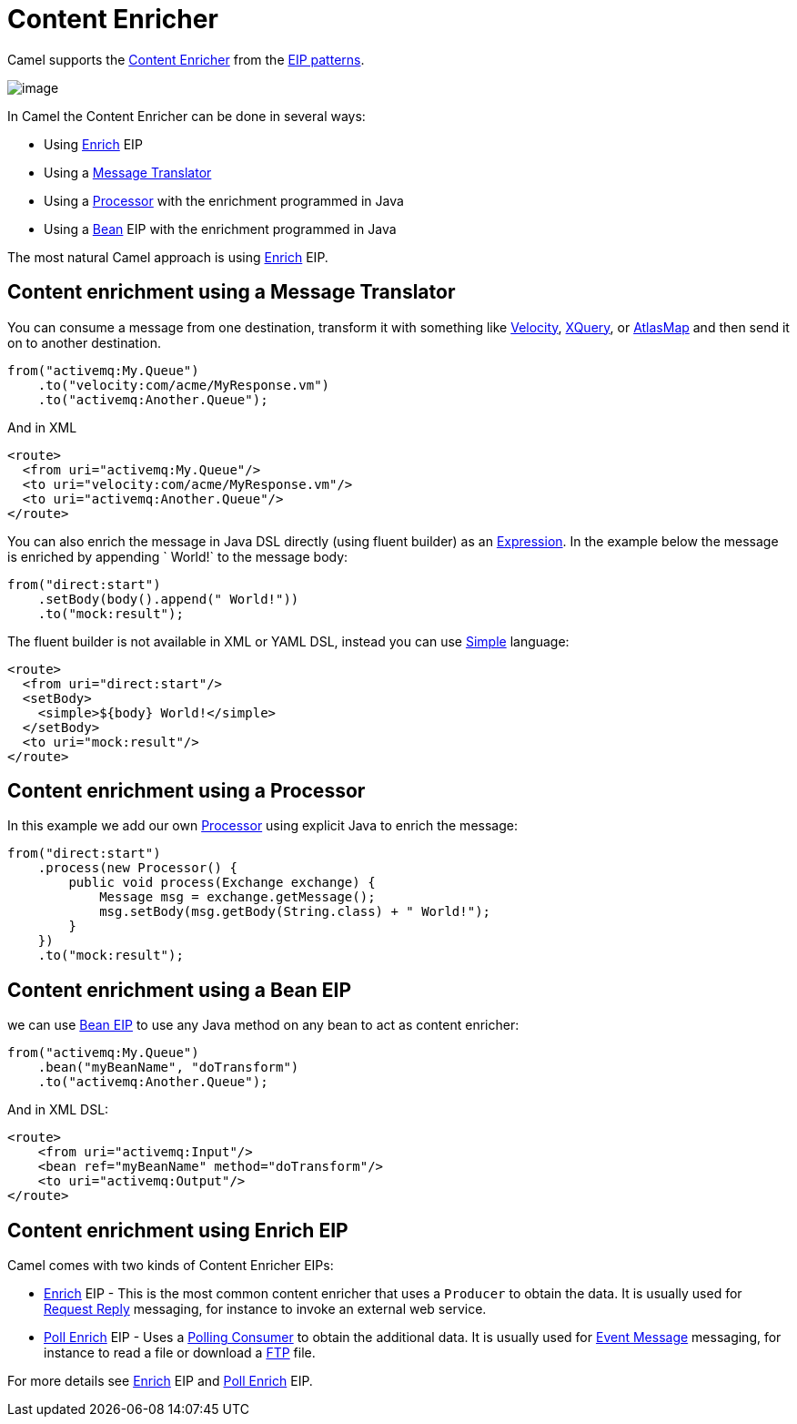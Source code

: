 = Content Enricher

Camel supports the
http://www.enterpriseintegrationpatterns.com/DataEnricher.html[Content
Enricher] from the xref:enterprise-integration-patterns.adoc[EIP
patterns].

image::eip/DataEnricher.gif[image]

In Camel the Content Enricher can be done in several ways:

* Using xref:enrich-eip.adoc[Enrich] EIP
* Using a xref:message-translator.adoc[Message Translator]
* Using a xref:manual:ROOT:processor.adoc[Processor] with the enrichment programmed in Java
* Using a xref:bean-eip.adoc[Bean] EIP with the enrichment programmed in Java

The most natural Camel approach is using xref:enrich-eip.adoc[Enrich] EIP.


== Content enrichment using a Message Translator

You can consume a message from
one destination, transform it with something like
xref:ROOT:velocity-component.adoc[Velocity], xref:ROOT:xquery-component.adoc[XQuery],
or xref:ROOT:atlasmap-component.adoc[AtlasMap]
and then send it on to another destination.

[source,java]
----
from("activemq:My.Queue")
    .to("velocity:com/acme/MyResponse.vm")
    .to("activemq:Another.Queue");
----

And in XML

[source,xml]
----
<route>
  <from uri="activemq:My.Queue"/>
  <to uri="velocity:com/acme/MyResponse.vm"/>
  <to uri="activemq:Another.Queue"/>
</route>
----

You can also enrich the message in Java DSL directly (using fluent builder) as an
xref:manual:ROOT:expression.adoc[Expression]. In the example below the message
is enriched by appending ` World!` to the message body:

[source,java]
----
from("direct:start")
    .setBody(body().append(" World!"))
    .to("mock:result");
----

The fluent builder is not available in XML or YAML DSL, instead you can use
xref:languages:simple-language.adoc[Simple] language:

[source,xml]
----
<route>
  <from uri="direct:start"/>
  <setBody>
    <simple>${body} World!</simple>
  </setBody>
  <to uri="mock:result"/>
</route>
----

== Content enrichment using a Processor

In this example we add our own xref:manual:ROOT:processor.adoc[Processor] using
explicit Java to enrich the message:

[source,java]
----
from("direct:start")
    .process(new Processor() {
        public void process(Exchange exchange) {
            Message msg = exchange.getMessage();
            msg.setBody(msg.getBody(String.class) + " World!");
        }
    })
    .to("mock:result");
----

== Content enrichment using a Bean EIP

we can use xref:bean-eip.adoc[Bean EIP] to use any Java
method on any bean to act as content enricher:

[source,java]
----
from("activemq:My.Queue")
    .bean("myBeanName", "doTransform")
    .to("activemq:Another.Queue");
----

And in XML DSL:

[source,xml]
----
<route>
    <from uri="activemq:Input"/>
    <bean ref="myBeanName" method="doTransform"/>
    <to uri="activemq:Output"/>
</route>
----

== Content enrichment using Enrich EIP

Camel comes with two kinds of Content Enricher EIPs:

* xref:enrich-eip.adoc[Enrich] EIP - This is the most common content enricher that uses a `Producer` to obtain the data.
It is usually used for xref:requestReply-eip.adoc[Request Reply] messaging, for instance to invoke an external web service.

* xref:pollEnrich-eip.adoc[Poll Enrich] EIP - Uses a xref:polling-consumer.adoc[Polling
Consumer] to obtain the additional data. It is usually used for
xref:event-message.adoc[Event Message] messaging, for instance to read a
file or download a xref:ROOT:ftp-component.adoc[FTP] file.

For more details see xref:enrich-eip.adoc[Enrich] EIP and xref:pollEnrich-eip.adoc[Poll Enrich] EIP.